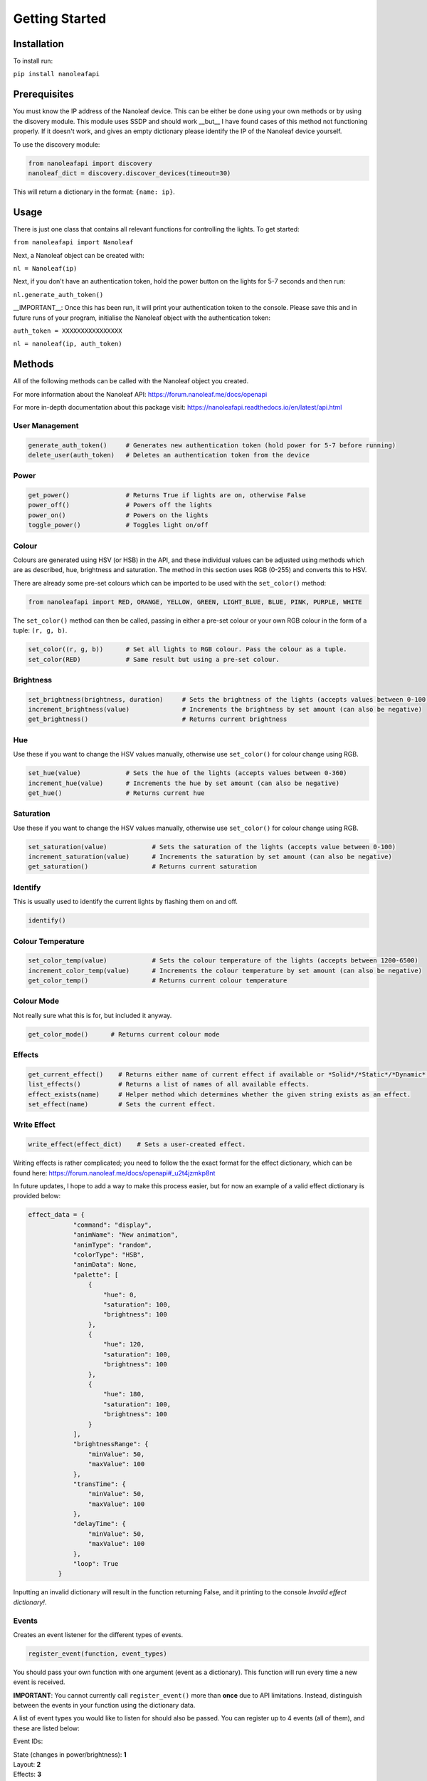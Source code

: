 Getting Started
======================================

Installation
-----------------

To install run:

``pip install nanoleafapi``

Prerequisites
----------------

You must know the IP address of the Nanoleaf device. This can be either be done using your own methods or by using the disovery module. This module uses SSDP and should work __but__ I have found cases of this method not functioning properly. If it doesn't work, and gives an empty dictionary please identify the IP of the Nanoleaf device yourself.

To use the discovery module:

.. code-block:: python

  from nanoleafapi import discovery
  nanoleaf_dict = discovery.discover_devices(timeout=30)

This will return a dictionary in the format: ``{name: ip}``.


Usage
----------------------

There is just one class that contains all relevant functions for controlling the lights. To get started:

``from nanoleafapi import Nanoleaf``

Next, a Nanoleaf object can be created with:

``nl = Nanoleaf(ip)``

Next, if you don't have an authentication token, hold the power button on the lights for 5-7 seconds and then run:

``nl.generate_auth_token()``

__IMPORTANT__: Once this has been run, it will print your authentication token to the console. Please save this and in future runs of your program, initialise the Nanoleaf object with the authentication token:

``auth_token = XXXXXXXXXXXXXXXX``

``nl = nanoleaf(ip, auth_token)``


Methods
-------------------

All of the following methods can be called with the Nanoleaf object you created.

For more information about the Nanoleaf API: https://forum.nanoleaf.me/docs/openapi

For more in-depth documentation about this package visit: https://nanoleafapi.readthedocs.io/en/latest/api.html

User Management
~~~~~~~~~~~~~~~~~~~~~~

.. code-block:: python

  generate_auth_token()     # Generates new authentication token (hold power for 5-7 before running)
  delete_user(auth_token)   # Deletes an authentication token from the device


Power
~~~~~~~~~~~~~~~~~~~~~~

.. code-block:: python

  get_power()               # Returns True if lights are on, otherwise False
  power_off()               # Powers off the lights
  power_on()                # Powers on the lights
  toggle_power()            # Toggles light on/off


Colour
~~~~~~~~~~~~~~~~~~~~~~

Colours are generated using HSV (or HSB) in the API, and these individual values can be adjusted using methods which are as described, hue, brightness and saturation. The method in this section uses RGB (0-255) and converts this to HSV.

There are already some pre-set colours which can be imported to be used with the ``set_color()`` method:

.. code-block:: python

  from nanoleafapi import RED, ORANGE, YELLOW, GREEN, LIGHT_BLUE, BLUE, PINK, PURPLE, WHITE


The ``set_color()`` method can then be called, passing in either a pre-set colour or your own RGB colour in the form of a tuple: ``(r, g, b)``.

.. code-block:: python

  set_color((r, g, b))      # Set all lights to RGB colour. Pass the colour as a tuple.
  set_color(RED)            # Same result but using a pre-set colour.

Brightness
~~~~~~~~~~~~~~~~~~~~~~

.. code-block:: python

  set_brightness(brightness, duration)     # Sets the brightness of the lights (accepts values between 0-100)
  increment_brightness(value)              # Increments the brightness by set amount (can also be negative)
  get_brightness()                         # Returns current brightness


Hue
~~~~~~~~~~~~~~~~~~~~~~

Use these if you want to change the HSV values manually, otherwise use ``set_color()`` for colour change using RGB.

.. code-block:: python

  set_hue(value)            # Sets the hue of the lights (accepts values between 0-360)
  increment_hue(value)      # Increments the hue by set amount (can also be negative)
  get_hue()                 # Returns current hue


Saturation
~~~~~~~~~~~~~~~~~~~~~~

Use these if you want to change the HSV values manually, otherwise use ``set_color()`` for colour change using RGB.

.. code-block:: python

  set_saturation(value)            # Sets the saturation of the lights (accepts value between 0-100)
  increment_saturation(value)      # Increments the saturation by set amount (can also be negative)
  get_saturation()                 # Returns current saturation


Identify
~~~~~~~~~~~~~~~~~~~~~~

This is usually used to identify the current lights by flashing them on and off.

.. code-block:: python

  identify()


Colour Temperature
~~~~~~~~~~~~~~~~~~~~~~

.. code-block:: python

  set_color_temp(value)            # Sets the colour temperature of the lights (accepts between 1200-6500)
  increment_color_temp(value)      # Increments the colour temperature by set amount (can also be negative)
  get_color_temp()                 # Returns current colour temperature


Colour Mode
~~~~~~~~~~~~~~~~~~~~~~

Not really sure what this is for, but included it anyway.

.. code-block:: python

  get_color_mode()      # Returns current colour mode


Effects
~~~~~~~~~~~~~~~~~~~~~~

.. code-block:: python

  get_current_effect()    # Returns either name of current effect if available or *Solid*/*Static*/*Dynamic*.
  list_effects()          # Returns a list of names of all available effects.
  effect_exists(name)     # Helper method which determines whether the given string exists as an effect.
  set_effect(name)        # Sets the current effect.

Write Effect
~~~~~~~~~~~~~~~~~~~~~~
.. code-block:: python

  write_effect(effect_dict)    # Sets a user-created effect.

Writing effects is rather complicated; you need to follow the the exact format for the effect dictionary, which can be found here: https://forum.nanoleaf.me/docs/openapi#_u2t4jzmkp8nt

In future updates, I hope to add a way to make this process easier, but for now an example of a valid effect dictionary is provided below:

.. code-block:: python

  effect_data = {
              "command": "display",
              "animName": "New animation",
              "animType": "random",
              "colorType": "HSB",
              "animData": None,
              "palette": [
                  {
                      "hue": 0,
                      "saturation": 100,
                      "brightness": 100
                  },
                  {
                      "hue": 120,
                      "saturation": 100,
                      "brightness": 100
                  },
                  {
                      "hue": 180,
                      "saturation": 100,
                      "brightness": 100
                  }
              ],
              "brightnessRange": {
                  "minValue": 50,
                  "maxValue": 100
              },
              "transTime": {
                  "minValue": 50,
                  "maxValue": 100
              },
              "delayTime": {
                  "minValue": 50,
                  "maxValue": 100
              },
              "loop": True
          }
  

Inputting an invalid dictionary will result in the function returning False, and it printing to the console `Invalid effect dictionary!`.


Events
~~~~~~~~~~~~~~~~~~~~~~
Creates an event listener for the different types of events.

.. code-block:: python

  register_event(function, event_types)

You should pass your own function with one argument (event as a dictionary). This function will run every time a new event is received.

**IMPORTANT**: You cannot currently call ``register_event()`` more than **once** due to API limitations. Instead, distinguish between the events in your function using the dictionary data.

A list of event types you would like to listen for should also be passed. You can register up to 4 events (all of them), and these are listed below:

Event IDs:

| State (changes in power/brightness): **1**
| Layout: **2**
| Effects: **3**
| Touch (canvas only): **4**


Example Usage
++++++++++++++++

.. code-block:: python

  def event_function(event):
      print(event)

  # Register for all events
  nl.register_event(event_function, [1, 2, 3, 4])


Example Output
++++++++++++++++

When an event occurs, the ``event_function()`` will run and therefore in this case, print the event dictionary.

.. code-block:: python

  {"events":[{"attr":2,"value":65}]}                 # Example of state event (1)
  {"events":[{"attr":1,"value":"Falling Whites"}]}   # Example of effects event (3)
  {"events":[{"panelId":7397,"gesture":0}]}          # Example of touch event (4)
